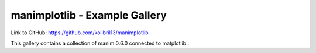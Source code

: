manimplotlib - Example Gallery
========================================
Link to GitHub: https://github.com/kolibril13/manimplotlib

This gallery contains a collection of manim 0.6.0 connected to matplotlib :

.. manim:: ConnectingMatplotlib

    import matplotlib.pyplot as plt

    def my_function(amplitude, x):
        return amplitude * np.sin(x)

    def mpl_image_plt(amplitude, x):
        fig, ax = plt.subplots()
        ax.plot(x, my_function(amplitude, x))
        ax.set_ylim(-1, 1)
        fig.canvas.draw()
        img = ImageMobject(fig.canvas.buffer_rgba()).scale(2)
        plt.close(fig)
        return img

    class ConnectingMatplotlib(Scene):
        def construct(self):
            x_values = np.linspace(0, 30, 400)
            amp1 = 0.5
            amp2 = 1
            tr_amplitude = ValueTracker(amp1)
            image = mpl_image_plt(amp1, x_values)
            self.add(image)

            def update_image(mob):
                new_mob = mpl_image_plt(tr_amplitude.get_value(), x_values)
                mob.become(new_mob)

            image.add_updater(update_image)
            self.play(tr_amplitude.animate.set_value(amp2), run_time=3)



.. .. toctree::
..    :maxdepth: 2
..
..       examples


.. Indices and tables
.. ==================

.. * :ref:`genindex`
.. * :ref:`modindex`
.. * :ref:`search`